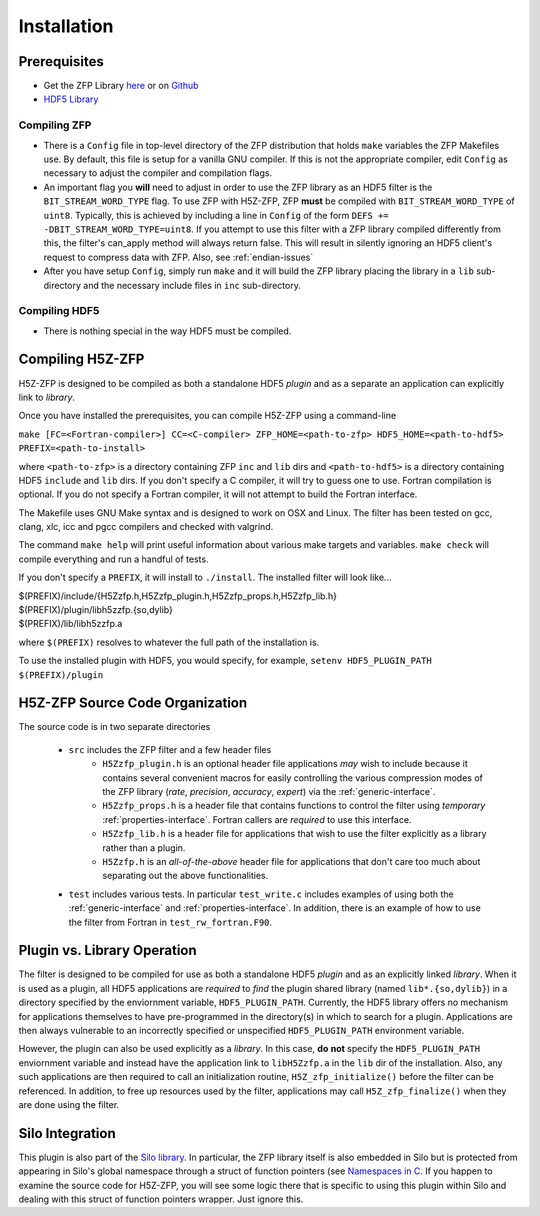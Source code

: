 ============
Installation
============

----
Prerequisites
----

* Get the ZFP Library `here <http://computation.llnl.gov/projects/floating-point-compression/download/zfp-0.5.0.tar.gz>`_ or on `Github <https://github.com/LLNL/zfp>`_
* `HDF5 Library <https://support.hdfgroup.org/ftp/HDF5/current/src/hdf5-1.8.17.tar.gz>`_

^^^^
Compiling ZFP
^^^^

* There is a ``Config`` file in top-level directory of the ZFP distribution that holds ``make`` variables
  the ZFP Makefiles use. By default, this file is setup for a vanilla GNU compiler. If this is not the
  appropriate compiler, edit ``Config`` as necessary to adjust the compiler and compilation flags.
* An important flag you **will** need to adjust in order to use the ZFP library as an HDF5 filter is
  the ``BIT_STREAM_WORD_TYPE`` flag. To use ZFP with H5Z-ZFP, ZFP **must** be compiled with ``BIT_STREAM_WORD_TYPE``
  of ``uint8``. Typically, this is achieved by including a line in ``Config`` of the form
  ``DEFS += -DBIT_STREAM_WORD_TYPE=uint8``. If you attempt to use this filter with a ZFP
  library compiled  differently from this, the  filter's can_apply method will always return
  false. This will result in silently ignoring an HDF5 client's  request to compress data with
  ZFP. Also, see :ref:`endian-issues`
* After you have setup ``Config``, simply run ``make`` and it will build the ZFP library placing
  the library in a ``lib`` sub-directory and the necessary include files in ``inc`` sub-directory.

^^^^
Compiling HDF5
^^^^

* There is nothing special in the way HDF5 must be compiled.

----
Compiling H5Z-ZFP
----

H5Z-ZFP is designed to be compiled as both a standalone HDF5 *plugin* and as a separate
an application can explicitly link to *library*.

Once you have installed the prerequisites, you can compile H5Z-ZFP using a command-line

``make [FC=<Fortran-compiler>] CC=<C-compiler> ZFP_HOME=<path-to-zfp> HDF5_HOME=<path-to-hdf5> PREFIX=<path-to-install>``

where ``<path-to-zfp>`` is a directory containing ZFP ``inc`` and ``lib`` dirs and
``<path-to-hdf5>`` is a directory containing HDF5 ``include`` and ``lib`` dirs.
If you don't specify a C compiler, it will try to guess one to use. Fortran compilation
is optional. If you do not specify a Fortran compiler, it will not attempt to build
the Fortran interface.

The Makefile uses  GNU Make syntax and is designed to  work on OSX and
Linux. The filter has been tested on gcc, clang, xlc, icc and pgcc  compilers
and checked with valgrind.

The command ``make help`` will print useful information
about various make targets and variables. ``make check`` will compile everything
and run a handful of tests.

If you don't specify a ``PREFIX``, it will install to ``./install``. The installed
filter will look like...

| $(PREFIX)/include/{H5Zzfp.h,H5Zzfp_plugin.h,H5Zzfp_props.h,H5Zzfp_lib.h}
| $(PREFIX)/plugin/libh5zzfp.{so,dylib}
| $(PREFIX)/lib/libh5zzfp.a

where ``$(PREFIX)`` resolves to whatever the full path of the installation is.

To use the installed plugin with HDF5, you would specify, for example,
``setenv HDF5_PLUGIN_PATH $(PREFIX)/plugin``

----
H5Z-ZFP Source Code Organization
----

The source code is in two separate directories

    * ``src`` includes the ZFP filter and a few header files
        * ``H5Zzfp_plugin.h`` is an optional header file applications *may* wish
          to include because it contains several convenient macros for easily
          controlling the various compression modes of the ZFP library (*rate*,
          *precision*, *accuracy*, *expert*) via the :ref:`generic-interface`. 
        * ``H5Zzfp_props.h`` is a header file that contains functions to control the
          filter using *temporary* :ref:`properties-interface`. Fortran callers are
          *required* to use this interface.
        * ``H5Zzfp_lib.h`` is a header file for applications that wish to use the filter
          explicitly as a library rather than a plugin.
        * ``H5Zzfp.h`` is an *all-of-the-above* header file for applications that don't
          care too much about separating out the above functionalities.
    * ``test`` includes various tests. In particular ``test_write.c`` includes examples
      of using both the :ref:`generic-interface` and :ref:`properties-interface`. In 
      addition, there is an example of how to use the filter from Fortran in ``test_rw_fortran.F90``.

----
Plugin vs. Library Operation
----

The filter is designed to be compiled for use as both a standalone HDF5 *plugin*
and as an explicitly linked *library*.
When it is used as a plugin, all HDF5 applications are *required*
to *find* the plugin shared library (named ``lib*.{so,dylib}``)
in a directory specified by the enviornment
variable, ``HDF5_PLUGIN_PATH``. Currently, the HDF5 library offers
no mechanism for applications themselves to have pre-programmed
in the directory(s) in which to search for a plugin. Applications are
then always vulnerable to an incorrectly specified or unspecified ``HDF5_PLUGIN_PATH``
environment variable.

However, the plugin can also be used explicitly as a *library*. In this case,
**do** **not** specify the ``HDF5_PLUGIN_PATH`` enviornment variable and instead
have the application link to ``libH5Zzfp.a`` in the ``lib`` dir of the installation.
Also, any such applications are then required to call an initialization routine,
``H5Z_zfp_initialize()`` before the filter can be referenced. In addition,
to free up resources used by the filter, applications may call ``H5Z_zfp_finalize()``
when they are done using the filter.

----
Silo Integration
----

This plugin is also part of the `Silo library <https://wci.llnl.gov/simulation/computer-codes/silo>`_.
In particular, the ZFP library
itself is also embedded in Silo but is protected from appearing in Silo's
global namespace through a struct of function pointers (see `Namespaces in C <https://visitbugs.ornl.gov/projects/silo/wiki/Using_C_structs_as_a_kind_of_namespace_mechanism_to_reduce_global_symbol_bloat>`_.
If you happen to examine the source code for H5Z-ZFP, you will see some logic there
that is specific to using this plugin within Silo and dealing with this
struct of function pointers wrapper. Just ignore this.

